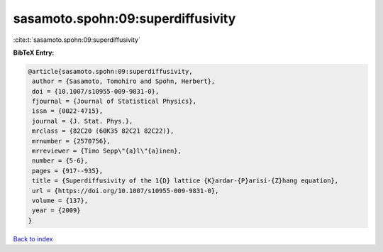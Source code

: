 sasamoto.spohn:09:superdiffusivity
==================================

:cite:t:`sasamoto.spohn:09:superdiffusivity`

**BibTeX Entry:**

.. code-block:: bibtex

   @article{sasamoto.spohn:09:superdiffusivity,
    author = {Sasamoto, Tomohiro and Spohn, Herbert},
    doi = {10.1007/s10955-009-9831-0},
    fjournal = {Journal of Statistical Physics},
    issn = {0022-4715},
    journal = {J. Stat. Phys.},
    mrclass = {82C20 (60K35 82C21 82C22)},
    mrnumber = {2570756},
    mrreviewer = {Timo Sepp\"{a}l\"{a}inen},
    number = {5-6},
    pages = {917--935},
    title = {Superdiffusivity of the 1{D} lattice {K}ardar-{P}arisi-{Z}hang equation},
    url = {https://doi.org/10.1007/s10955-009-9831-0},
    volume = {137},
    year = {2009}
   }

`Back to index <../By-Cite-Keys.rst>`_
